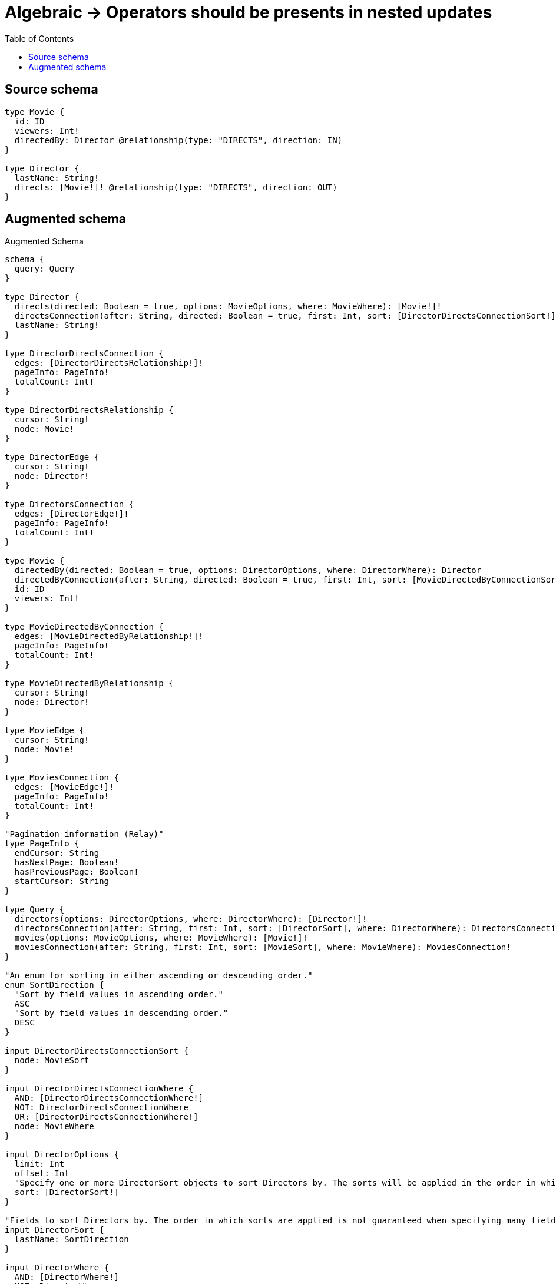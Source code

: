 :toc:

= Algebraic -> Operators should be presents in nested updates

== Source schema

[source,graphql,schema=true]
----
type Movie {
  id: ID
  viewers: Int!
  directedBy: Director @relationship(type: "DIRECTS", direction: IN)
}

type Director {
  lastName: String!
  directs: [Movie!]! @relationship(type: "DIRECTS", direction: OUT)
}
----

== Augmented schema

.Augmented Schema
[source,graphql]
----
schema {
  query: Query
}

type Director {
  directs(directed: Boolean = true, options: MovieOptions, where: MovieWhere): [Movie!]!
  directsConnection(after: String, directed: Boolean = true, first: Int, sort: [DirectorDirectsConnectionSort!], where: DirectorDirectsConnectionWhere): DirectorDirectsConnection!
  lastName: String!
}

type DirectorDirectsConnection {
  edges: [DirectorDirectsRelationship!]!
  pageInfo: PageInfo!
  totalCount: Int!
}

type DirectorDirectsRelationship {
  cursor: String!
  node: Movie!
}

type DirectorEdge {
  cursor: String!
  node: Director!
}

type DirectorsConnection {
  edges: [DirectorEdge!]!
  pageInfo: PageInfo!
  totalCount: Int!
}

type Movie {
  directedBy(directed: Boolean = true, options: DirectorOptions, where: DirectorWhere): Director
  directedByConnection(after: String, directed: Boolean = true, first: Int, sort: [MovieDirectedByConnectionSort!], where: MovieDirectedByConnectionWhere): MovieDirectedByConnection!
  id: ID
  viewers: Int!
}

type MovieDirectedByConnection {
  edges: [MovieDirectedByRelationship!]!
  pageInfo: PageInfo!
  totalCount: Int!
}

type MovieDirectedByRelationship {
  cursor: String!
  node: Director!
}

type MovieEdge {
  cursor: String!
  node: Movie!
}

type MoviesConnection {
  edges: [MovieEdge!]!
  pageInfo: PageInfo!
  totalCount: Int!
}

"Pagination information (Relay)"
type PageInfo {
  endCursor: String
  hasNextPage: Boolean!
  hasPreviousPage: Boolean!
  startCursor: String
}

type Query {
  directors(options: DirectorOptions, where: DirectorWhere): [Director!]!
  directorsConnection(after: String, first: Int, sort: [DirectorSort], where: DirectorWhere): DirectorsConnection!
  movies(options: MovieOptions, where: MovieWhere): [Movie!]!
  moviesConnection(after: String, first: Int, sort: [MovieSort], where: MovieWhere): MoviesConnection!
}

"An enum for sorting in either ascending or descending order."
enum SortDirection {
  "Sort by field values in ascending order."
  ASC
  "Sort by field values in descending order."
  DESC
}

input DirectorDirectsConnectionSort {
  node: MovieSort
}

input DirectorDirectsConnectionWhere {
  AND: [DirectorDirectsConnectionWhere!]
  NOT: DirectorDirectsConnectionWhere
  OR: [DirectorDirectsConnectionWhere!]
  node: MovieWhere
}

input DirectorOptions {
  limit: Int
  offset: Int
  "Specify one or more DirectorSort objects to sort Directors by. The sorts will be applied in the order in which they are arranged in the array."
  sort: [DirectorSort!]
}

"Fields to sort Directors by. The order in which sorts are applied is not guaranteed when specifying many fields in one DirectorSort object."
input DirectorSort {
  lastName: SortDirection
}

input DirectorWhere {
  AND: [DirectorWhere!]
  NOT: DirectorWhere
  OR: [DirectorWhere!]
  "Return Directors where all of the related DirectorDirectsConnections match this filter"
  directsConnection_ALL: DirectorDirectsConnectionWhere
  "Return Directors where none of the related DirectorDirectsConnections match this filter"
  directsConnection_NONE: DirectorDirectsConnectionWhere
  "Return Directors where one of the related DirectorDirectsConnections match this filter"
  directsConnection_SINGLE: DirectorDirectsConnectionWhere
  "Return Directors where some of the related DirectorDirectsConnections match this filter"
  directsConnection_SOME: DirectorDirectsConnectionWhere
  "Return Directors where all of the related Movies match this filter"
  directs_ALL: MovieWhere
  "Return Directors where none of the related Movies match this filter"
  directs_NONE: MovieWhere
  "Return Directors where one of the related Movies match this filter"
  directs_SINGLE: MovieWhere
  "Return Directors where some of the related Movies match this filter"
  directs_SOME: MovieWhere
  lastName: String
  lastName_CONTAINS: String
  lastName_ENDS_WITH: String
  lastName_IN: [String!]
  lastName_STARTS_WITH: String
}

input MovieDirectedByConnectionSort {
  node: DirectorSort
}

input MovieDirectedByConnectionWhere {
  AND: [MovieDirectedByConnectionWhere!]
  NOT: MovieDirectedByConnectionWhere
  OR: [MovieDirectedByConnectionWhere!]
  node: DirectorWhere
}

input MovieOptions {
  limit: Int
  offset: Int
  "Specify one or more MovieSort objects to sort Movies by. The sorts will be applied in the order in which they are arranged in the array."
  sort: [MovieSort!]
}

"Fields to sort Movies by. The order in which sorts are applied is not guaranteed when specifying many fields in one MovieSort object."
input MovieSort {
  id: SortDirection
  viewers: SortDirection
}

input MovieWhere {
  AND: [MovieWhere!]
  NOT: MovieWhere
  OR: [MovieWhere!]
  directedBy: DirectorWhere
  directedByConnection: MovieDirectedByConnectionWhere
  directedByConnection_NOT: MovieDirectedByConnectionWhere
  directedBy_NOT: DirectorWhere
  id: ID
  id_CONTAINS: ID
  id_ENDS_WITH: ID
  id_IN: [ID]
  id_STARTS_WITH: ID
  viewers: Int
  viewers_GT: Int
  viewers_GTE: Int
  viewers_IN: [Int!]
  viewers_LT: Int
  viewers_LTE: Int
}

----

'''
